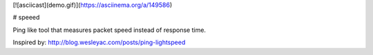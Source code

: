 [![asciicast](demo.gif)](https://asciinema.org/a/149586)

# speeed

Ping like tool that measures packet speed instead of response time.


Inspired by: http://blog.wesleyac.com/posts/ping-lightspeed


